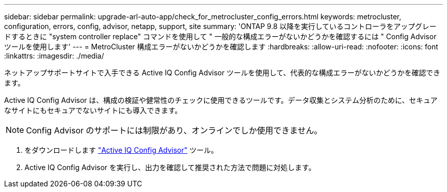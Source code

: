 ---
sidebar: sidebar 
permalink: upgrade-arl-auto-app/check_for_metrocluster_config_errors.html 
keywords: metrocluster, configuration, errors, config, advisor, netapp, support, site 
summary: 'ONTAP 9.8 以降を実行しているコントローラをアップグレードするときに "system controller replace" コマンドを使用して " 一般的な構成エラーがないかどうかを確認するには " Config Advisor ツールを使用します' 
---
= MetroCluster 構成エラーがないかどうかを確認します
:hardbreaks:
:allow-uri-read: 
:nofooter: 
:icons: font
:linkattrs: 
:imagesdir: ./media/


[role="lead"]
ネットアップサポートサイトで入手できる Active IQ Config Advisor ツールを使用して、代表的な構成エラーがないかどうかを確認できます。

Active IQ Config Advisor は、構成の検証や健常性のチェックに使用できるツールです。データ収集とシステム分析のために、セキュアなサイトにもセキュアでないサイトにも導入できます。


NOTE: Config Advisor のサポートには制限があり、オンラインでしか使用できません。

. をダウンロードします link:https://mysupport.netapp.com/site/tools["Active IQ Config Advisor"] ツール。
. Active IQ Config Advisor を実行し、出力を確認して推奨された方法で問題に対処します。

